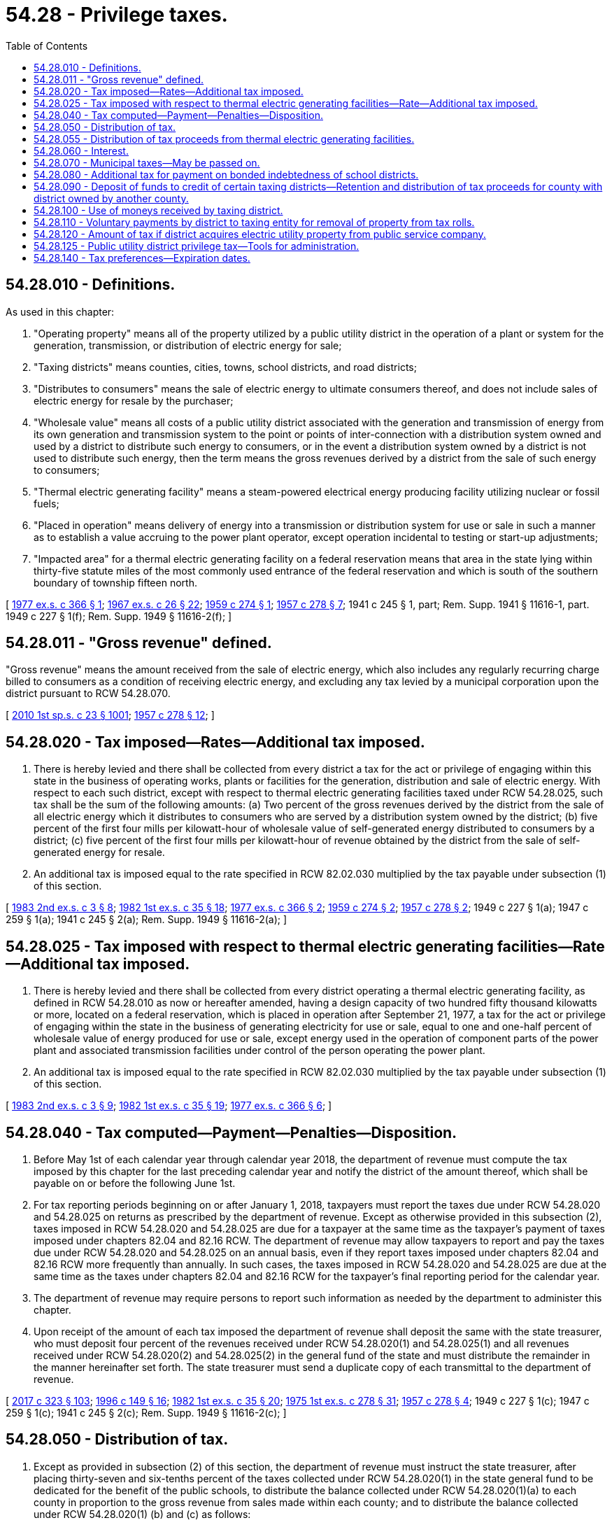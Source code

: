 = 54.28 - Privilege taxes.
:toc:

== 54.28.010 - Definitions.
As used in this chapter:

. "Operating property" means all of the property utilized by a public utility district in the operation of a plant or system for the generation, transmission, or distribution of electric energy for sale;

. "Taxing districts" means counties, cities, towns, school districts, and road districts;

. "Distributes to consumers" means the sale of electric energy to ultimate consumers thereof, and does not include sales of electric energy for resale by the purchaser;

. "Wholesale value" means all costs of a public utility district associated with the generation and transmission of energy from its own generation and transmission system to the point or points of inter-connection with a distribution system owned and used by a district to distribute such energy to consumers, or in the event a distribution system owned by a district is not used to distribute such energy, then the term means the gross revenues derived by a district from the sale of such energy to consumers;

. "Thermal electric generating facility" means a steam-powered electrical energy producing facility utilizing nuclear or fossil fuels;

. "Placed in operation" means delivery of energy into a transmission or distribution system for use or sale in such a manner as to establish a value accruing to the power plant operator, except operation incidental to testing or start-up adjustments;

. "Impacted area" for a thermal electric generating facility on a federal reservation means that area in the state lying within thirty-five statute miles of the most commonly used entrance of the federal reservation and which is south of the southern boundary of township fifteen north.

[ http://leg.wa.gov/CodeReviser/documents/sessionlaw/1977ex1c366.pdf?cite=1977%20ex.s.%20c%20366%20§%201[1977 ex.s. c 366 § 1]; http://leg.wa.gov/CodeReviser/documents/sessionlaw/1967ex1c26.pdf?cite=1967%20ex.s.%20c%2026%20§%2022[1967 ex.s. c 26 § 22]; http://leg.wa.gov/CodeReviser/documents/sessionlaw/1959c274.pdf?cite=1959%20c%20274%20§%201[1959 c 274 § 1]; http://leg.wa.gov/CodeReviser/documents/sessionlaw/1957c278.pdf?cite=1957%20c%20278%20§%207[1957 c 278 § 7]; 1941 c 245 § 1, part; Rem. Supp. 1941 § 11616-1, part.  1949 c 227 § 1(f); Rem. Supp. 1949 § 11616-2(f); ]

== 54.28.011 - "Gross revenue" defined.
"Gross revenue" means the amount received from the sale of electric energy, which also includes any regularly recurring charge billed to consumers as a condition of receiving electric energy, and excluding any tax levied by a municipal corporation upon the district pursuant to RCW 54.28.070.

[ http://lawfilesext.leg.wa.gov/biennium/2009-10/Pdf/Bills/Session%20Laws/Senate/6143-S.SL.pdf?cite=2010%201st%20sp.s.%20c%2023%20§%201001[2010 1st sp.s. c 23 § 1001]; http://leg.wa.gov/CodeReviser/documents/sessionlaw/1957c278.pdf?cite=1957%20c%20278%20§%2012[1957 c 278 § 12]; ]

== 54.28.020 - Tax imposed—Rates—Additional tax imposed.
. There is hereby levied and there shall be collected from every district a tax for the act or privilege of engaging within this state in the business of operating works, plants or facilities for the generation, distribution and sale of electric energy. With respect to each such district, except with respect to thermal electric generating facilities taxed under RCW 54.28.025, such tax shall be the sum of the following amounts: (a) Two percent of the gross revenues derived by the district from the sale of all electric energy which it distributes to consumers who are served by a distribution system owned by the district; (b) five percent of the first four mills per kilowatt-hour of wholesale value of self-generated energy distributed to consumers by a district; (c) five percent of the first four mills per kilowatt-hour of revenue obtained by the district from the sale of self-generated energy for resale.

. An additional tax is imposed equal to the rate specified in RCW 82.02.030 multiplied by the tax payable under subsection (1) of this section.

[ http://leg.wa.gov/CodeReviser/documents/sessionlaw/1983ex2c3.pdf?cite=1983%202nd%20ex.s.%20c%203%20§%208[1983 2nd ex.s. c 3 § 8]; http://leg.wa.gov/CodeReviser/documents/sessionlaw/1982ex1c35.pdf?cite=1982%201st%20ex.s.%20c%2035%20§%2018[1982 1st ex.s. c 35 § 18]; http://leg.wa.gov/CodeReviser/documents/sessionlaw/1977ex1c366.pdf?cite=1977%20ex.s.%20c%20366%20§%202[1977 ex.s. c 366 § 2]; http://leg.wa.gov/CodeReviser/documents/sessionlaw/1959c274.pdf?cite=1959%20c%20274%20§%202[1959 c 274 § 2]; http://leg.wa.gov/CodeReviser/documents/sessionlaw/1957c278.pdf?cite=1957%20c%20278%20§%202[1957 c 278 § 2]; 1949 c 227 § 1(a); 1947 c 259 § 1(a); 1941 c 245 § 2(a); Rem. Supp. 1949 § 11616-2(a); ]

== 54.28.025 - Tax imposed with respect to thermal electric generating facilities—Rate—Additional tax imposed.
. There is hereby levied and there shall be collected from every district operating a thermal electric generating facility, as defined in RCW 54.28.010 as now or hereafter amended, having a design capacity of two hundred fifty thousand kilowatts or more, located on a federal reservation, which is placed in operation after September 21, 1977, a tax for the act or privilege of engaging within the state in the business of generating electricity for use or sale, equal to one and one-half percent of wholesale value of energy produced for use or sale, except energy used in the operation of component parts of the power plant and associated transmission facilities under control of the person operating the power plant.

. An additional tax is imposed equal to the rate specified in RCW 82.02.030 multiplied by the tax payable under subsection (1) of this section.

[ http://leg.wa.gov/CodeReviser/documents/sessionlaw/1983ex2c3.pdf?cite=1983%202nd%20ex.s.%20c%203%20§%209[1983 2nd ex.s. c 3 § 9]; http://leg.wa.gov/CodeReviser/documents/sessionlaw/1982ex1c35.pdf?cite=1982%201st%20ex.s.%20c%2035%20§%2019[1982 1st ex.s. c 35 § 19]; http://leg.wa.gov/CodeReviser/documents/sessionlaw/1977ex1c366.pdf?cite=1977%20ex.s.%20c%20366%20§%206[1977 ex.s. c 366 § 6]; ]

== 54.28.040 - Tax computed—Payment—Penalties—Disposition.
. Before May 1st of each calendar year through calendar year 2018, the department of revenue must compute the tax imposed by this chapter for the last preceding calendar year and notify the district of the amount thereof, which shall be payable on or before the following June 1st.

. For tax reporting periods beginning on or after January 1, 2018, taxpayers must report the taxes due under RCW 54.28.020 and 54.28.025 on returns as prescribed by the department of revenue. Except as otherwise provided in this subsection (2), taxes imposed in RCW 54.28.020 and 54.28.025 are due for a taxpayer at the same time as the taxpayer's payment of taxes imposed under chapters 82.04 and 82.16 RCW. The department of revenue may allow taxpayers to report and pay the taxes due under RCW 54.28.020 and 54.28.025 on an annual basis, even if they report taxes imposed under chapters 82.04 and 82.16 RCW more frequently than annually. In such cases, the taxes imposed in RCW 54.28.020 and 54.28.025 are due at the same time as the taxes under chapters 82.04 and 82.16 RCW for the taxpayer's final reporting period for the calendar year.

. The department of revenue may require persons to report such information as needed by the department to administer this chapter.

. Upon receipt of the amount of each tax imposed the department of revenue shall deposit the same with the state treasurer, who must deposit four percent of the revenues received under RCW 54.28.020(1) and 54.28.025(1) and all revenues received under RCW 54.28.020(2) and 54.28.025(2) in the general fund of the state and must distribute the remainder in the manner hereinafter set forth. The state treasurer must send a duplicate copy of each transmittal to the department of revenue.

[ http://lawfilesext.leg.wa.gov/biennium/2017-18/Pdf/Bills/Session%20Laws/Senate/5358-S.SL.pdf?cite=2017%20c%20323%20§%20103[2017 c 323 § 103]; http://lawfilesext.leg.wa.gov/biennium/1995-96/Pdf/Bills/Session%20Laws/House/2592-S.SL.pdf?cite=1996%20c%20149%20§%2016[1996 c 149 § 16]; http://leg.wa.gov/CodeReviser/documents/sessionlaw/1982ex1c35.pdf?cite=1982%201st%20ex.s.%20c%2035%20§%2020[1982 1st ex.s. c 35 § 20]; http://leg.wa.gov/CodeReviser/documents/sessionlaw/1975ex1c278.pdf?cite=1975%201st%20ex.s.%20c%20278%20§%2031[1975 1st ex.s. c 278 § 31]; http://leg.wa.gov/CodeReviser/documents/sessionlaw/1957c278.pdf?cite=1957%20c%20278%20§%204[1957 c 278 § 4]; 1949 c 227 § 1(c); 1947 c 259 § 1(c); 1941 c 245 § 2(c); Rem. Supp. 1949 § 11616-2(c); ]

== 54.28.050 - Distribution of tax.
. Except as provided in subsection (2) of this section, the department of revenue must instruct the state treasurer, after placing thirty-seven and six-tenths percent of the taxes collected under RCW 54.28.020(1) in the state general fund to be dedicated for the benefit of the public schools, to distribute the balance collected under RCW 54.28.020(1)(a) to each county in proportion to the gross revenue from sales made within each county; and to distribute the balance collected under RCW 54.28.020(1) (b) and (c) as follows:

.. If the entire generating facility, including reservoir, if any, is in a single county then all of the balance to the county where such generating facility is located;

.. If any reservoir is in more than one county, then to each county in which the reservoir or any portion thereof is located a percentage equal to the percentage determined by dividing the total cost of the generating facilities, including adjacent switching facilities, into twice the cost of land and land rights acquired for any reservoir within each county, land and land rights to be defined the same as used by the federal energy regulatory commission;

.. If the powerhouse and dam, if any, in connection with such reservoir are in more than one county, the balance must be divided sixty percent to the county in which the owning district is located and forty percent to the other county or counties or if the powerhouse and dam, if any, are owned by a joint operating agency organized under chapter 43.52 RCW, or by more than one district or are outside the county of the owning district, then to be divided equally between the counties in which such facilities are located. If all of the powerhouse and dam, if any, are in one county, then the balance must be distributed to the county in which the facilities are located.

. The department of revenue must instruct the state treasurer to adjust distributions under this section, in whole or in part, to account for each county's proportionate share of amounts previously distributed under this section and subsequently refunded to a public utility district under RCW 82.32.060.

. The provisions of this section do not apply to the distribution of taxes collected under RCW 54.28.025.

[ http://lawfilesext.leg.wa.gov/biennium/2017-18/Pdf/Bills/Session%20Laws/Senate/5358-S.SL.pdf?cite=2017%20c%20323%20§%20104[2017 c 323 § 104]; http://leg.wa.gov/CodeReviser/documents/sessionlaw/1982ex1c35.pdf?cite=1982%201st%20ex.s.%20c%2035%20§%2021[1982 1st ex.s. c 35 § 21]; http://leg.wa.gov/CodeReviser/documents/sessionlaw/1980c154.pdf?cite=1980%20c%20154%20§%208[1980 c 154 § 8]; http://leg.wa.gov/CodeReviser/documents/sessionlaw/1977ex1c366.pdf?cite=1977%20ex.s.%20c%20366%20§%204[1977 ex.s. c 366 § 4]; http://leg.wa.gov/CodeReviser/documents/sessionlaw/1975ex1c278.pdf?cite=1975%201st%20ex.s.%20c%20278%20§%2032[1975 1st ex.s. c 278 § 32]; http://leg.wa.gov/CodeReviser/documents/sessionlaw/1959c274.pdf?cite=1959%20c%20274%20§%204[1959 c 274 § 4]; http://leg.wa.gov/CodeReviser/documents/sessionlaw/1957c278.pdf?cite=1957%20c%20278%20§%205[1957 c 278 § 5]; 1949 c 227 § 1(d); 1947 c 259 § 1(d); 1941 c 245 § 2(d); Rem. Supp. 1949 § 11616-2(d); ]

== 54.28.055 - Distribution of tax proceeds from thermal electric generating facilities.
. Except as provided in subsection (3) of this section, the department of revenue must instruct the state treasurer to distribute the amount collected under RCW 54.28.025(1) on the first business day of July as follows:

.. Fifty percent to the state general fund for the support of schools; and

.. Twenty-two percent to the counties, twenty-three percent to the cities, three percent to the fire protection districts, and two percent to the library districts.

. Each county, city, fire protection district, and library district must receive a percentage of the amount for distribution to counties, cities, fire protection districts, and library districts, respectively, in the proportion that the population of such district residing within the impacted area bears to the total population of all such districts residing within the impacted area. For the purposes of this chapter, the term "library district" includes only regional libraries, rural county library districts, intercounty rural library districts, and island library districts as those terms are defined in RCW 27.12.010. The population of a library district, for purposes of such a distribution, does not include any population within the library district and the impact area that also is located within a city or town.

. Distributions under this section must be adjusted as follows:

.. If any distribution pursuant to subsection (1)(b) of this section cannot be made, then that share must be prorated among the state and remaining local districts.

.. The department of revenue must instruct the state treasurer to adjust distributions under this section, in whole or in part, to account for each county's, city's, fire protection district's, and library district's proportionate share of amounts previously distributed under this section and subsequently refunded to a public utility district under RCW 82.32.060.

. All distributions directed by this section to be made on the basis of population must be calculated in accordance with population data as last determined by the office of financial management.

[ http://lawfilesext.leg.wa.gov/biennium/2017-18/Pdf/Bills/Session%20Laws/House/2163.SL.pdf?cite=2017%203rd%20sp.s.%20c%2028%20§%20502[2017 3rd sp.s. c 28 § 502]; 2017 3rd sp.s. c 28 § 501; http://lawfilesext.leg.wa.gov/biennium/2017-18/Pdf/Bills/Session%20Laws/Senate/5358-S.SL.pdf?cite=2017%20c%20323%20§%20105[2017 c 323 § 105]; http://leg.wa.gov/CodeReviser/documents/sessionlaw/1986c189.pdf?cite=1986%20c%20189%20§%201[1986 c 189 § 1]; http://leg.wa.gov/CodeReviser/documents/sessionlaw/1982ex1c35.pdf?cite=1982%201st%20ex.s.%20c%2035%20§%2022[1982 1st ex.s. c 35 § 22]; http://leg.wa.gov/CodeReviser/documents/sessionlaw/1979c151.pdf?cite=1979%20c%20151%20§%20165[1979 c 151 § 165]; http://leg.wa.gov/CodeReviser/documents/sessionlaw/1977ex1c366.pdf?cite=1977%20ex.s.%20c%20366%20§%207[1977 ex.s. c 366 § 7]; ]

== 54.28.060 - Interest.
Interest at the rate as computed under RCW 82.32.050(2) shall be added to the tax hereby imposed from the due date until the date of payment. The tax shall constitute a debt to the state and may be collected as such.

[ http://lawfilesext.leg.wa.gov/biennium/1995-96/Pdf/Bills/Session%20Laws/House/2592-S.SL.pdf?cite=1996%20c%20149%20§%2012[1996 c 149 § 12]; http://leg.wa.gov/CodeReviser/documents/sessionlaw/1957c278.pdf?cite=1957%20c%20278%20§%206[1957 c 278 § 6]; 1949 c 227 § 1(e); 1947 c 259 § 1(e); 1941 c 245 § 2(e); Rem. Supp. 1949 § 11616-2(e); ]

== 54.28.070 - Municipal taxes—May be passed on.
Any city or town in which a public utility district operates works, plants or facilities for the distribution and sale of electricity shall have the power to levy and collect from such district a tax on the gross revenues derived by such district from the sale of electricity within the city or town, exclusive of the revenues derived from the sale of electricity for purposes of resale. Such tax when levied shall be a debt of the district, and may be collected as such. Any such district shall have the power to add the amount of such tax to the rates or charges it makes for electricity so sold within the limits of such city or town.

[ http://leg.wa.gov/CodeReviser/documents/sessionlaw/1941c245.pdf?cite=1941%20c%20245%20§%203[1941 c 245 § 3]; Rem. Supp. 1941 § 11616-3; ]

== 54.28.080 - Additional tax for payment on bonded indebtedness of school districts.
Whenever any district acquires an operating property from any private person, firm, or corporation and a portion of the operating property is situated within the boundaries of any school district and at the time of such acquisition there is an outstanding bonded indebtedness of the school district, then the public utility district shall, in addition to the tax imposed by this chapter, pay directly to the school district a proportion of all subsequent payments by the school district of principal and interest on said bonded indebtedness, said additional payments to be computed and paid as follows: The amount of principal and interest required to be paid by the school district shall be multiplied by the percentage which the assessed value of the property acquired bore to the assessed value of the total property in the school district at the time of such acquisition. Such additional amounts shall be paid by the public utility district to the school district not less than fifteen days prior to the date that such principal and interest payments are required to be paid by the school district. In addition, any public utility district which acquires from any private person, firm, or corporation an operating property situated within a school district, is authorized to make voluntary payments to such school district for the use and benefit of the school district.

[ http://leg.wa.gov/CodeReviser/documents/sessionlaw/1957c278.pdf?cite=1957%20c%20278%20§%208[1957 c 278 § 8]; 1949 c 227 § 1(g); http://leg.wa.gov/CodeReviser/documents/sessionlaw/1941c245.pdf?cite=1941%20c%20245%20§%202[1941 c 245 § 2]; Rem. Supp. 1949 § 11616-2(g); ]

== 54.28.090 - Deposit of funds to credit of certain taxing districts—Retention and distribution of tax proceeds for county with district owned by another county.
. The county legislative authority of each county must direct the county treasurer to deposit funds to the credit of each taxing district in the county, other than school districts, according to the manner they deem most equitable; except not less than an amount equal to three-fourths of one percent of the gross revenues obtained by a district from the sale of electric energy within any incorporated city or town must be remitted to such city or town. Information furnished by the district to the county legislative authority must be the basis for the determination of the amount to be paid to such cities or towns under this subsection.

. In the event that a county receives tax proceeds under RCW 54.28.050 because a public utility district operated by another county owns fee title to property in a city or town in the county that receives such tax proceeds, and that city or town adjoins a reservoir on the Columbia river wholly or partially created by such district's hydroelectric facility which began commercial power generation in 1967, but the district has no sales of electrical energy in that city or town, the county may retain seventy percent of such tax proceeds. The county must remit the remainder of the tax proceeds to the city or town in which the district owns fee title to property but has no sales of electrical energy. If the district owns fee title to property in more than one city or town in the county receiving such tax proceeds, and has no sales of electrical energy in those cities or towns, the remainder of the tax must be divided evenly among all such cities and towns.

. The provisions of this section do not apply to the distribution of taxes collected under RCW 54.28.025.

[ http://lawfilesext.leg.wa.gov/biennium/2011-12/Pdf/Bills/Session%20Laws/Senate/5595-S2.SL.pdf?cite=2011%20c%20361%20§%201[2011 c 361 § 1]; http://leg.wa.gov/CodeReviser/documents/sessionlaw/1980c154.pdf?cite=1980%20c%20154%20§%209[1980 c 154 § 9]; http://leg.wa.gov/CodeReviser/documents/sessionlaw/1977ex1c366.pdf?cite=1977%20ex.s.%20c%20366%20§%205[1977 ex.s. c 366 § 5]; http://leg.wa.gov/CodeReviser/documents/sessionlaw/1957c278.pdf?cite=1957%20c%20278%20§%2010[1957 c 278 § 10]; ]

== 54.28.100 - Use of moneys received by taxing district.
All moneys received by any taxing district shall be used for purposes for which state taxes may be used under the provisions of the state constitution.

[ http://leg.wa.gov/CodeReviser/documents/sessionlaw/1957c278.pdf?cite=1957%20c%20278%20§%2011[1957 c 278 § 11]; ]

== 54.28.110 - Voluntary payments by district to taxing entity for removal of property from tax rolls.
Whenever, hereafter, property is removed from the tax rolls as a result of the acquisition of operating property or the construction of a generating plant by a public utility district, such public utility district may make voluntary payments to any municipal corporation or other entity authorized to levy and collect taxes in an amount not to exceed the amount of tax revenues being received by such municipal corporation or other entity at the time of said acquisition or said construction and which are lost by such municipal corporation or other entity as a result of the acquisition of operating property or the construction of a generating plant by the public utility district: PROVIDED, That this section shall not apply to taxing districts as defined in RCW 54.28.010, and: PROVIDED FURTHER, That in the event any operating property so removed from the tax rolls is dismantled or partially dismantled the payment which may be paid hereunder shall be correspondingly reduced.

[ http://leg.wa.gov/CodeReviser/documents/sessionlaw/1957c278.pdf?cite=1957%20c%20278%20§%2013[1957 c 278 § 13]; ]

== 54.28.120 - Amount of tax if district acquires electric utility property from public service company.
In the event any district hereafter purchases or otherwise acquires electric utility properties comprising all or a portion of an electric generation and/or distribution system from a public service company, as defined in RCW 80.04.010, the total amount of privilege taxes imposed under chapter 278, Laws of 1957 to be paid by the district annually on the combined operating property within each county where such utility property is located, irrespective of any other basis of levy contained in this chapter, will be not less than the combined total of the ad valorem taxes, based on regular levies, last levied against the electric utility property constituting the system so purchased or acquired plus the taxes paid by the district for the same year on the revenues of other operating property in the same county under terms of this chapter. If all or any portion of the property so acquired is subsequently sold, or if rates charged to purchasers of electric energy are reduced, the amount of privilege tax required under this section shall be proportionately reduced.

[ http://leg.wa.gov/CodeReviser/documents/sessionlaw/1957c278.pdf?cite=1957%20c%20278%20§%2014[1957 c 278 § 14]; ]

== 54.28.125 - Public utility district privilege tax—Tools for administration.
. The following provisions of chapter 82.32 RCW apply with respect to the state taxes administered by the department of revenue under this chapter, unless the context clearly requires otherwise: RCW 82.32.050, 82.32.060, 82.32.070, 82.32.080, 82.32.085, 82.32.090, 82.32.100, 82.32.105, 82.32.110, 82.32.117, 82.32.120, 82.32.130, 82.32.135, 82.32.150, 82.32.160, 82.32.170, 82.32.180, 82.32.190, 82.32.200, 82.32.210, 82.32.235, 82.32.237, 82.32.240, 82.32.270, 82.32.310, 82.32.320, 82.32.330, 82.32.340, 82.32.350, 82.32.360, 82.32.410, and any other provision of chapter 82.32 RCW specifically referenced in the statutes listed in this subsection (1).

. Chapter 82.32 RCW also applies with respect to the state taxes administered by the department of revenue under this chapter to the extent provided in any other provision of law.

. The definitions in this chapter have full force and application with respect to the application of chapter 82.32 RCW to this chapter unless the context clearly requires otherwise.

[ http://lawfilesext.leg.wa.gov/biennium/2017-18/Pdf/Bills/Session%20Laws/Senate/5358-S.SL.pdf?cite=2017%20c%20323%20§%20101[2017 c 323 § 101]; ]

== 54.28.140 - Tax preferences—Expiration dates.
. See RCW 82.32.805 for the expiration date of new tax preferences for the tax imposed under this chapter.

. See RCW 82.32.808 for reporting requirements for any new tax preference for the tax imposed under this chapter.

[ http://lawfilesext.leg.wa.gov/biennium/2013-14/Pdf/Bills/Session%20Laws/Senate/5882-S.SL.pdf?cite=2013%202nd%20sp.s.%20c%2013%20§%201722[2013 2nd sp.s. c 13 § 1722]; ]

